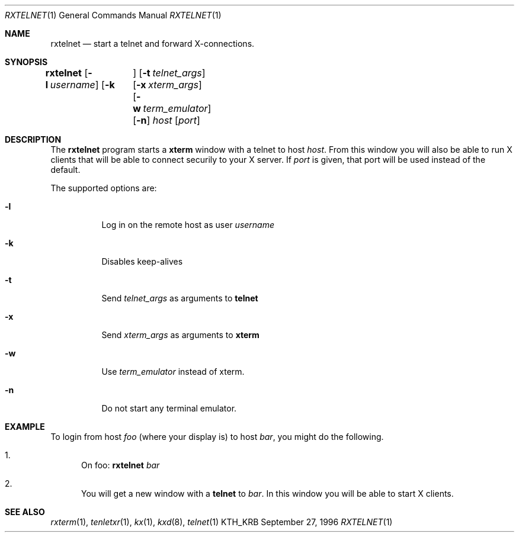 .\" $Id: rxtelnet.1,v 1.1.1.1 2000/06/16 18:31:43 thorpej Exp $
.\"
.Dd September 27, 1996
.Dt RXTELNET 1
.Os KTH_KRB
.Sh NAME
.Nm rxtelnet
.Nd
start a telnet and forward X-connections.
.Sh SYNOPSIS
.Nm rxtelnet
.Op Fl l Ar username
.Op Fl k	
.Op Fl t Ar telnet_args
.Op Fl x Ar xterm_args
.Op Fl w Ar term_emulator
.Op Fl n
.Ar host
.Op Ar port
.Sh DESCRIPTION
The
.Nm
program starts a
.Nm xterm
window with a telnet to host
.Ar host .
From this window you will also be able to run X clients that will be
able to connect securily to your X server. If
.Ar port
is given, that port will be used instead of the default.
.Pp
The supported options are:
.Bl -tag -width Ds
.It Fl l
Log in on the remote host as user
.Ar username
.It Fl k
Disables keep-alives
.It Fl t
Send
.Ar telnet_args
as arguments to
.Nm telnet
.It Fl x
Send
.Ar xterm_args
as arguments to
.Nm xterm
.It Fl w
Use
.Ar term_emulator
instead of xterm.
.It Fl n
Do not start any terminal emulator.
.El
.Sh EXAMPLE
To login from host
.Va foo
(where your display is)
to host
.Va bar ,
you might do the following.
.Bl -enum
.It
On foo: 
.Nm
.Va bar
.It
You will get a new window with a
.Nm telnet
to
.Va bar .
In this window you will be able to start X clients.
.El
.Sh SEE ALSO
.Xr rxterm 1 ,
.Xr tenletxr 1 ,
.Xr kx 1 ,
.Xr kxd 8 ,
.Xr telnet 1
